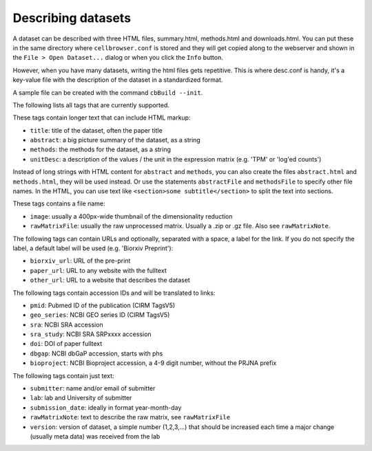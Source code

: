 Describing datasets
-------------------

A dataset can be described with three HTML files, summary.html, methods.html
and downloads.html.  You can put these in the same directory where
``cellbrowser.conf`` is stored and they will get copied 
along to the webserver and shown in the ``File > Open Dataset...`` dialog or
when you click the ``Info`` button.

However, when you have many datasets, writing the html files gets repetitive.
This is where desc.conf is handy, it's a key-value file with the
description of the dataset in a standardized format.

A sample file can be created with the command ``cbBuild --init``.

The following lists all tags that are currently supported.

These tags contain longer text that can include HTML markup:

- ``title``: title of the dataset, often the paper title
- ``abstract``: a big picture summary of the dataset, as a string
- ``methods``: the methods for the dataset, as a string
- ``unitDesc``: a description of the values / the unit in the expression matrix
  (e.g. 'TPM' or 'log'ed counts')

Instead of long strings with HTML content for ``abstract`` and ``methods``, you can also create the
files ``abstract.html`` and ``methods.html``, they will be used instead. Or use the 
statements ``abstractFile`` and ``methodsFile`` to specify other file names. In the HTML, 
you can use text like ``<section>some subtitle</section>`` to split the text into sections.

These tags contains a file name:

- ``image``: usually a 400px-wide thumbnail of the dimensionality reduction
- ``rawMatrixFile``: usually the raw unprocessed matrix. Usually a .zip or .gz file. Also see ``rawMatrixNote``.

The following tags can contain URLs and optionally, separated with a space, a label for the link. If you do 
not specify the label, a default label will be used (e.g. 'Biorxiv Preprint'):

- ``biorxiv_url``: URL of the pre-print
- ``paper_url``: URL to any website with the fulltext
- ``other_url``: URL to a website that describes the dataset

The following tags contain accession IDs and will be translated to links:

- ``pmid``: Pubmed ID of the publication (CIRM TagsV5)
- ``geo_series``: NCBI GEO series ID (CIRM TagsV5)
- ``sra``: NCBI SRA accession
- ``sra_study``: NCBI SRA SRPxxxx accession
- ``doi``: DOI of paper fulltext
- ``dbgap``: NCBI dbGaP accession, starts with phs
- ``bioproject``: NCBI Bioproject accession, a 4-9 digit number, without the PRJNA prefix

The following tags contain just text:

- ``submitter``: name and/or email of submitter
- ``lab``: lab and University of submitter
- ``submission_date``: ideally in format year-month-day
- ``rawMatrixNote``: text to describe the raw matrix, see ``rawMatrixFile``
- ``version``: version of dataset, a simple number (1,2,3,...) that should be increased each time a major change (usually meta data) was received from the lab
